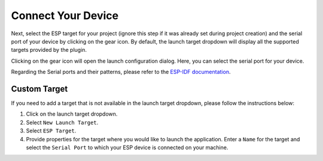 Connect Your Device
===============================
Next, select the ESP target for your project (ignore this step if it was already set during project creation) and the serial port of your device by clicking on the gear icon. By default, the launch target dropdown will display all the supported targets provided by the plugin.

.. image:: https://github.com/espressif/idf-eclipse-plugin/assets/8463287/8d85c547-5cd3-4c10-8ca2-9bb5d69b4bce

Clicking on the gear icon will open the launch configuration dialog. Here, you can select the serial port for your device.

.. image:: ../../media/8_launch_target.png

Regarding the Serial ports and their patterns, please refer to the `ESP-IDF documentation <https://docs.espressif.com/projects/esp-idf/en/latest/esp32/get-started/linux-macos-setup.html#connect-your-device>`_.

Custom Target
----------------
If you need to add a target that is not available in the launch target dropdown, please follow the instructions below:

1. Click on the launch target dropdown.
2. Select ``New Launch Target``.
3. Select ``ESP Target``.
4. Provide properties for the target where you would like to launch the application. Enter a ``Name`` for the target and select the ``Serial Port`` to which your ESP device is connected on your machine.

 
